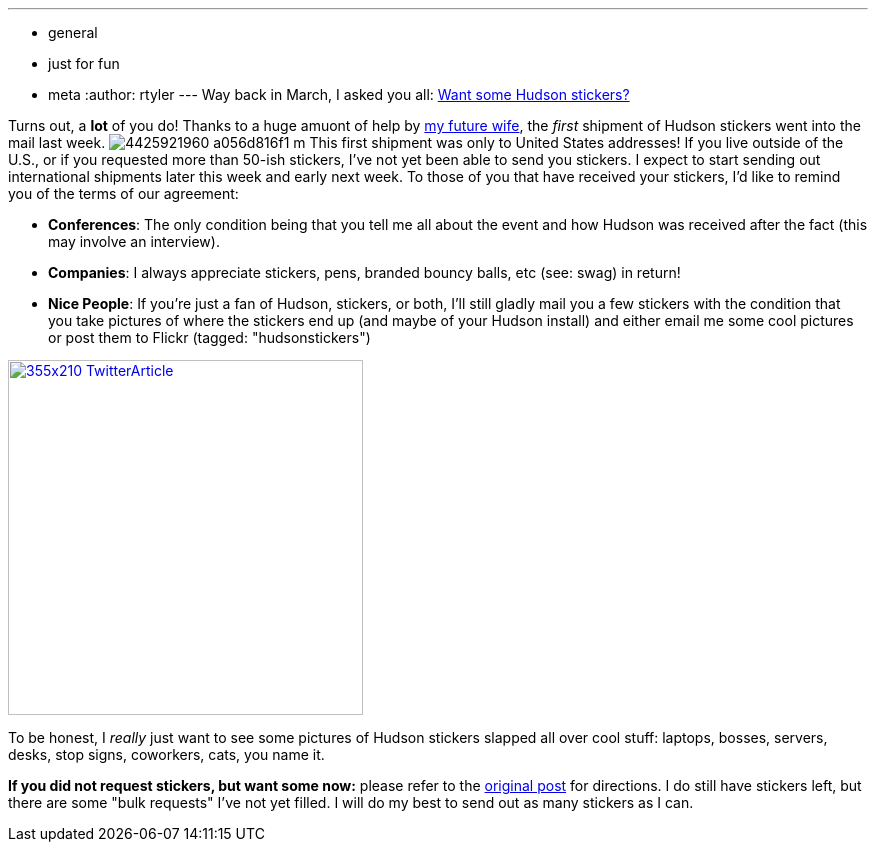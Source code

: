 ---
:layout: post
:title: Stickers starting to arrive
:nodeid: 217
:created: 1277301600
:tags:
  - general
  - just for fun
  - meta
:author: rtyler
---
Way back in March, I asked you all: link:/content/want-some-hudson-stickers[Want some Hudson stickers?]

Turns out, a *lot* of you do! Thanks to a huge amuont of help by https://web.archive.org/web/*/https://agentdero.cachefly.net/erinandtylerswedding.com/images/gallery/mq/img-9.jpg[my future wife], the _first_ shipment of Hudson stickers went into the mail last week. image:https://farm3.static.flickr.com/2743/4425921960_a056d816f1_m.jpg[] This first shipment was only to United States addresses! If you live outside of the U.S., or if you requested more than 50-ish stickers, I've not yet been able to send you stickers. I expect to start sending out international shipments later this week and early next week.
// break
To those of you that have received your stickers, I'd like to remind you of the terms of our agreement:

* *Conferences*: The only condition being that you tell me all about the event and how Hudson was received after the fact (this may involve an interview).
* *Companies*: I always appreciate stickers, pens, branded bouncy balls, etc (see: swag) in return!
* *Nice People*: If you're just a fan of Hudson, stickers, or both, I'll still gladly mail you a few stickers with the condition that you take pictures of where the stickers end up (and maybe of your Hudson install) and either email me some cool pictures or post them to  Flickr (tagged: "hudsonstickers")

image::https://placeholder.apture.com/ph/355x210_TwitterArticle/[,355px,link=https://twitter.com/decriptor/status/16737013469]

To be honest, I _really_ just want to see some pictures of Hudson stickers slapped all over cool stuff: laptops, bosses, servers, desks, stop signs, coworkers, cats, you name it.

*If you did not request stickers, but want some now:* please refer to the link:/content/want-some-hudson-stickers[original post] for directions. I do still have stickers left, but there are some "bulk requests" I've not yet filled. I will do my best to send out as many stickers as I can.
